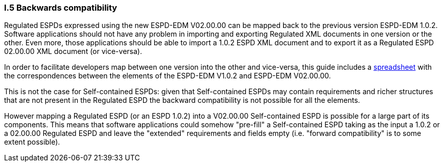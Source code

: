 [.text-left]
=== I.5 Backwards compatibility

Regulated ESPDs expressed using the new ESPD-EDM V02.00.00 can be mapped back to the previous version ESPD-EDM 1.0.2. Software applications should not have any problem in importing and exporting Regulated XML documents in one version or the other. Even more, those applications should be able to import a 1.0.2 ESPD XML document and to export it as a Regulated ESPD 02.00.00 XML document (or vice-versa).

In order to facilitate developers map between one version into the other and vice-versa, this guide includes a link:{attachmentsdir}/dist/doc/UBL2.2-ESPD1.02_Mapping.ods[spreadsheet] with the correspondences between the elements of the ESPD-EDM V1.0.2 and ESPD-EDM V02.00.00.

This is not the case for Self-contained ESPDs: given that Self-contained ESPDs may contain requirements and richer structures that are not present in the Regulated ESPD the backward compatibility is not possible for all the elements. 

However mapping a Regulated ESPD (or an ESPD 1.0.2) into a V02.00.00 Self-contained ESPD is possible for a large part of its components. This means that software applications could somehow "pre-fill" a Self-contained ESPD taking as the input a 1.0.2 or a 02.00.00 Regulated ESPD and leave the "extended" requirements and fields empty (i.e. "forward compatibility" is to some extent possible).


